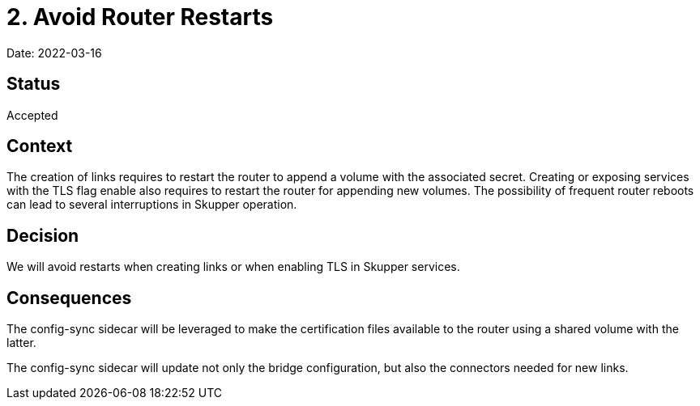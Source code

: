 = 2. Avoid Router Restarts

Date: 2022-03-16

== Status

Accepted

== Context

The creation of links requires to restart the router to append a volume with the associated secret.
Creating or exposing services with the TLS flag enable also requires to restart the router for appending new volumes.
The possibility of frequent router reboots can lead to several interruptions in Skupper operation.

== Decision

We will avoid restarts when creating links or when enabling TLS in Skupper services.

== Consequences

The config-sync sidecar will be leveraged to make the certification files available to  the router using a shared volume with the latter.

The config-sync sidecar will update not only the bridge configuration, but also the connectors needed for new links.
